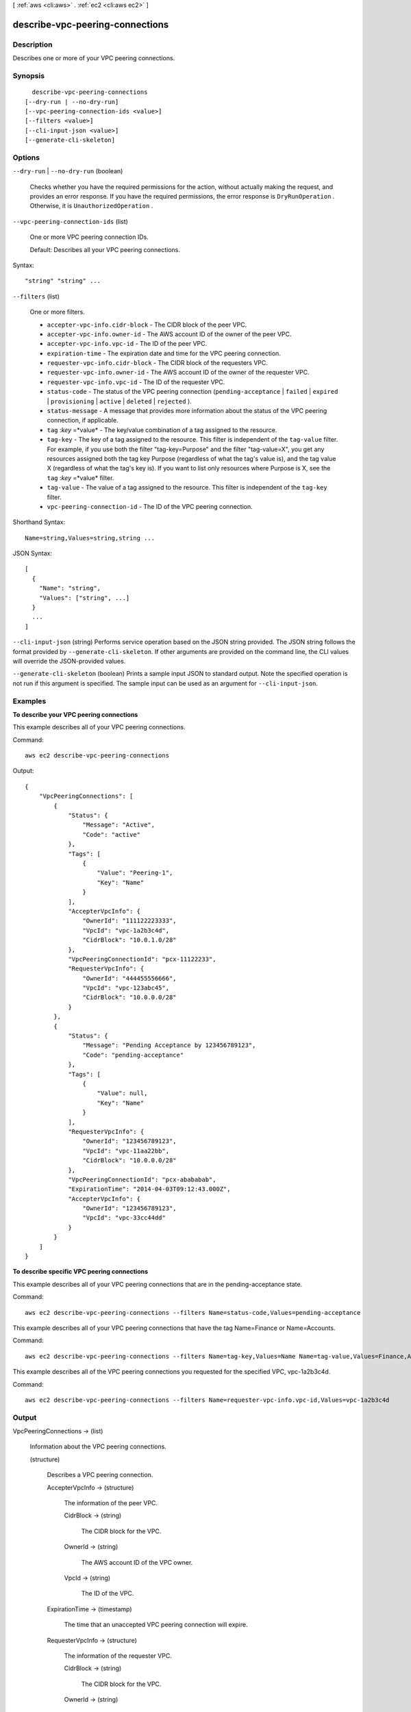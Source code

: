 [ :ref:`aws <cli:aws>` . :ref:`ec2 <cli:aws ec2>` ]

.. _cli:aws ec2 describe-vpc-peering-connections:


********************************
describe-vpc-peering-connections
********************************



===========
Description
===========



Describes one or more of your VPC peering connections.



========
Synopsis
========

::

    describe-vpc-peering-connections
  [--dry-run | --no-dry-run]
  [--vpc-peering-connection-ids <value>]
  [--filters <value>]
  [--cli-input-json <value>]
  [--generate-cli-skeleton]




=======
Options
=======

``--dry-run`` | ``--no-dry-run`` (boolean)


  Checks whether you have the required permissions for the action, without actually making the request, and provides an error response. If you have the required permissions, the error response is ``DryRunOperation`` . Otherwise, it is ``UnauthorizedOperation`` .

  

``--vpc-peering-connection-ids`` (list)


  One or more VPC peering connection IDs.

   

  Default: Describes all your VPC peering connections.

  



Syntax::

  "string" "string" ...



``--filters`` (list)


  One or more filters.

   

   
  * ``accepter-vpc-info.cidr-block`` - The CIDR block of the peer VPC. 
   
  * ``accepter-vpc-info.owner-id`` - The AWS account ID of the owner of the peer VPC. 
   
  * ``accepter-vpc-info.vpc-id`` - The ID of the peer VPC. 
   
  * ``expiration-time`` - The expiration date and time for the VPC peering connection. 
   
  * ``requester-vpc-info.cidr-block`` - The CIDR block of the requesters VPC. 
   
  * ``requester-vpc-info.owner-id`` - The AWS account ID of the owner of the requester VPC. 
   
  * ``requester-vpc-info.vpc-id`` - The ID of the requester VPC. 
   
  * ``status-code`` - The status of the VPC peering connection (``pending-acceptance`` | ``failed`` | ``expired`` | ``provisioning`` | ``active`` | ``deleted`` | ``rejected`` ). 
   
  * ``status-message`` - A message that provides more information about the status of the VPC peering connection, if applicable. 
   
  * ``tag`` :*key* =*value* - The key/value combination of a tag assigned to the resource. 
   
  * ``tag-key`` - The key of a tag assigned to the resource. This filter is independent of the ``tag-value`` filter. For example, if you use both the filter "tag-key=Purpose" and the filter "tag-value=X", you get any resources assigned both the tag key Purpose (regardless of what the tag's value is), and the tag value X (regardless of what the tag's key is). If you want to list only resources where Purpose is X, see the ``tag`` :*key* =*value* filter. 
   
  * ``tag-value`` - The value of a tag assigned to the resource. This filter is independent of the ``tag-key`` filter. 
   
  * ``vpc-peering-connection-id`` - The ID of the VPC peering connection. 
   

  



Shorthand Syntax::

    Name=string,Values=string,string ...




JSON Syntax::

  [
    {
      "Name": "string",
      "Values": ["string", ...]
    }
    ...
  ]



``--cli-input-json`` (string)
Performs service operation based on the JSON string provided. The JSON string follows the format provided by ``--generate-cli-skeleton``. If other arguments are provided on the command line, the CLI values will override the JSON-provided values.

``--generate-cli-skeleton`` (boolean)
Prints a sample input JSON to standard output. Note the specified operation is not run if this argument is specified. The sample input can be used as an argument for ``--cli-input-json``.



========
Examples
========

**To describe your VPC peering connections**

This example describes all of your VPC peering connections.

Command::

  aws ec2 describe-vpc-peering-connections

Output::

    {
        "VpcPeeringConnections": [
            {
                "Status": {
                    "Message": "Active",
                    "Code": "active"
                },
                "Tags": [
                    {
                        "Value": "Peering-1",
                        "Key": "Name"
                    }
                ],
                "AccepterVpcInfo": {
                    "OwnerId": "111122223333",
                    "VpcId": "vpc-1a2b3c4d",
                    "CidrBlock": "10.0.1.0/28"
                },
                "VpcPeeringConnectionId": "pcx-11122233",
                "RequesterVpcInfo": {
                    "OwnerId": "444455556666",
                    "VpcId": "vpc-123abc45",
                    "CidrBlock": "10.0.0.0/28"
                }
            },
            {
                "Status": {
                    "Message": "Pending Acceptance by 123456789123",
                    "Code": "pending-acceptance"
                },
                "Tags": [
                    {
                        "Value": null,
                        "Key": "Name"
                    }
                ],
                "RequesterVpcInfo": {
                    "OwnerId": "123456789123",
                    "VpcId": "vpc-11aa22bb",
                    "CidrBlock": "10.0.0.0/28"
                },
                "VpcPeeringConnectionId": "pcx-abababab",
                "ExpirationTime": "2014-04-03T09:12:43.000Z",
                "AccepterVpcInfo": {
                    "OwnerId": "123456789123",
                    "VpcId": "vpc-33cc44dd"
                }
            }
        ]
    }


**To describe specific VPC peering connections**

This example describes all of your VPC peering connections that are in the pending-acceptance state.

Command::

  aws ec2 describe-vpc-peering-connections --filters Name=status-code,Values=pending-acceptance


This example describes all of your VPC peering connections that have the tag Name=Finance or Name=Accounts.

Command::

  aws ec2 describe-vpc-peering-connections --filters Name=tag-key,Values=Name Name=tag-value,Values=Finance,Accounts


This example describes all of the VPC peering connections you requested for the specified VPC, vpc-1a2b3c4d.

Command::

  aws ec2 describe-vpc-peering-connections --filters Name=requester-vpc-info.vpc-id,Values=vpc-1a2b3c4d



======
Output
======

VpcPeeringConnections -> (list)

  

  Information about the VPC peering connections.

  

  (structure)

    

    Describes a VPC peering connection.

    

    AccepterVpcInfo -> (structure)

      

      The information of the peer VPC.

      

      CidrBlock -> (string)

        

        The CIDR block for the VPC.

        

        

      OwnerId -> (string)

        

        The AWS account ID of the VPC owner.

        

        

      VpcId -> (string)

        

        The ID of the VPC.

        

        

      

    ExpirationTime -> (timestamp)

      

      The time that an unaccepted VPC peering connection will expire.

      

      

    RequesterVpcInfo -> (structure)

      

      The information of the requester VPC.

      

      CidrBlock -> (string)

        

        The CIDR block for the VPC.

        

        

      OwnerId -> (string)

        

        The AWS account ID of the VPC owner.

        

        

      VpcId -> (string)

        

        The ID of the VPC.

        

        

      

    Status -> (structure)

      

      The status of the VPC peering connection.

      

      Code -> (string)

        

        The status of the VPC peering connection.

        

        

      Message -> (string)

        

        A message that provides more information about the status, if applicable.

        

        

      

    Tags -> (list)

      

      Any tags assigned to the resource.

      

      (structure)

        

        Describes a tag.

        

        Key -> (string)

          

          The key of the tag. 

           

          Constraints: Tag keys are case-sensitive and accept a maximum of 127 Unicode characters. May not begin with ``aws:`` 

          

          

        Value -> (string)

          

          The value of the tag.

           

          Constraints: Tag values are case-sensitive and accept a maximum of 255 Unicode characters.

          

          

        

      

    VpcPeeringConnectionId -> (string)

      

      The ID of the VPC peering connection.

      

      

    

  

